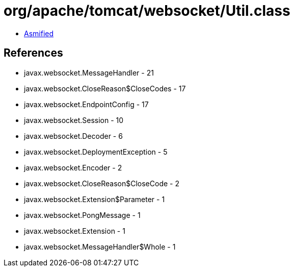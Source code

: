 = org/apache/tomcat/websocket/Util.class

 - link:Util-asmified.java[Asmified]

== References

 - javax.websocket.MessageHandler - 21
 - javax.websocket.CloseReason$CloseCodes - 17
 - javax.websocket.EndpointConfig - 17
 - javax.websocket.Session - 10
 - javax.websocket.Decoder - 6
 - javax.websocket.DeploymentException - 5
 - javax.websocket.Encoder - 2
 - javax.websocket.CloseReason$CloseCode - 2
 - javax.websocket.Extension$Parameter - 1
 - javax.websocket.PongMessage - 1
 - javax.websocket.Extension - 1
 - javax.websocket.MessageHandler$Whole - 1
